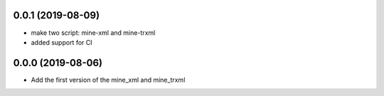 0.0.1 (2019-08-09)
==================

- make two script: mine-xml and mine-trxml
- added support for CI



0.0.0 (2019-08-06)
==================

- Add the first version of the mine_xml and mine_trxml
